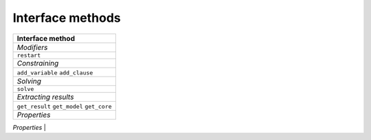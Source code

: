 Interface methods
=================

+--------------------------------+
| Interface method               |
+================================+
| *Modifiers*                    |
+--------------------------------+
| ``restart``                    |
+--------------------------------+
| *Constraining*                 |
+--------------------------------+
| ``add_variable``               |
| ``add_clause``                 |
+--------------------------------+
| *Solving*                      |
+--------------------------------+
| ``solve``                      |
+--------------------------------+
| *Extracting results*           |
+--------------------------------+
| ``get_result``                 |
| ``get_model``                  |
| ``get_core``                   |
+--------------------------------+
| *Properties*                   |
+--------------------------------+
| ``num_variables``              |
| ``num_clauses``                |
+================================+
